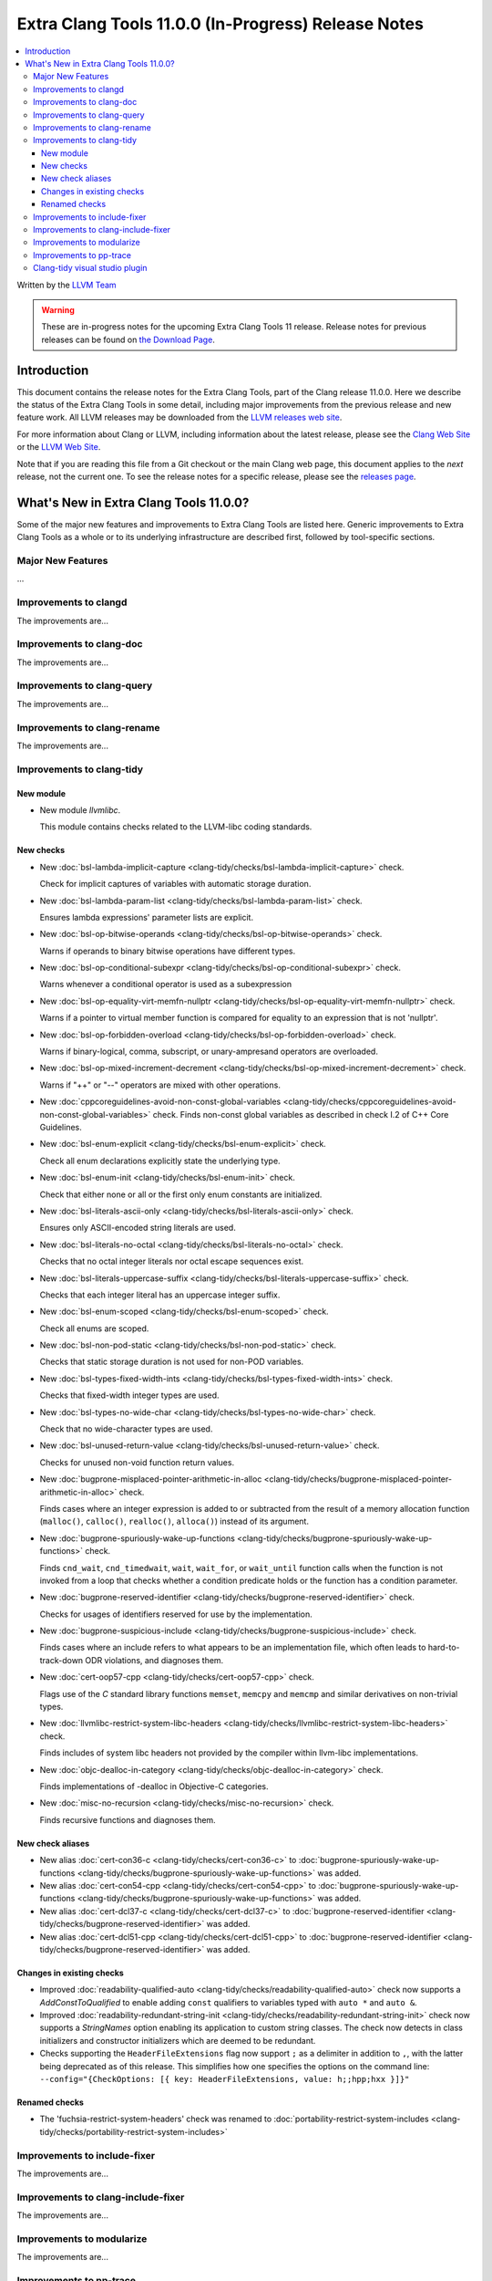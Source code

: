 ====================================================
Extra Clang Tools 11.0.0 (In-Progress) Release Notes
====================================================

.. contents::
   :local:
   :depth: 3

Written by the `LLVM Team <https://llvm.org/>`_

.. warning::

   These are in-progress notes for the upcoming Extra Clang Tools 11 release.
   Release notes for previous releases can be found on
   `the Download Page <https://releases.llvm.org/download.html>`_.

Introduction
============

This document contains the release notes for the Extra Clang Tools, part of the
Clang release 11.0.0. Here we describe the status of the Extra Clang Tools in
some detail, including major improvements from the previous release and new
feature work. All LLVM releases may be downloaded from the `LLVM releases web
site <https://llvm.org/releases/>`_.

For more information about Clang or LLVM, including information about
the latest release, please see the `Clang Web Site <https://clang.llvm.org>`_ or
the `LLVM Web Site <https://llvm.org>`_.

Note that if you are reading this file from a Git checkout or the
main Clang web page, this document applies to the *next* release, not
the current one. To see the release notes for a specific release, please
see the `releases page <https://llvm.org/releases/>`_.

What's New in Extra Clang Tools 11.0.0?
=======================================

Some of the major new features and improvements to Extra Clang Tools are listed
here. Generic improvements to Extra Clang Tools as a whole or to its underlying
infrastructure are described first, followed by tool-specific sections.

Major New Features
------------------

...

Improvements to clangd
----------------------

The improvements are...

Improvements to clang-doc
-------------------------

The improvements are...

Improvements to clang-query
---------------------------

The improvements are...

Improvements to clang-rename
----------------------------

The improvements are...

Improvements to clang-tidy
--------------------------

New module
^^^^^^^^^^
- New module `llvmlibc`.

  This module contains checks related to the LLVM-libc coding standards.

New checks
^^^^^^^^^^
- New :doc:`bsl-lambda-implicit-capture
  <clang-tidy/checks/bsl-lambda-implicit-capture>` check.

  Check for implicit captures of variables with automatic storage duration.

- New :doc:`bsl-lambda-param-list
  <clang-tidy/checks/bsl-lambda-param-list>` check.

  Ensures lambda expressions' parameter lists are explicit.

- New :doc:`bsl-op-bitwise-operands
  <clang-tidy/checks/bsl-op-bitwise-operands>` check.

  Warns if operands to binary bitwise operations have different types.

- New :doc:`bsl-op-conditional-subexpr
  <clang-tidy/checks/bsl-op-conditional-subexpr>` check.

  Warns whenever a conditional operator is used as a subexpression

- New :doc:`bsl-op-equality-virt-memfn-nullptr
  <clang-tidy/checks/bsl-op-equality-virt-memfn-nullptr>` check.

  Warns if a pointer to virtual member function is compared for equality
  to an expression that is not 'nullptr'.

- New :doc:`bsl-op-forbidden-overload
  <clang-tidy/checks/bsl-op-forbidden-overload>` check.

  Warns if binary-logical, comma, subscript, or unary-ampresand operators
  are overloaded.

- New :doc:`bsl-op-mixed-increment-decrement
  <clang-tidy/checks/bsl-op-mixed-increment-decrement>` check.

  Warns if "++" or "--" operators are mixed with other operations.

- New :doc:`cppcoreguidelines-avoid-non-const-global-variables
  <clang-tidy/checks/cppcoreguidelines-avoid-non-const-global-variables>` check.
  Finds non-const global variables as described in check I.2 of C++ Core
  Guidelines.

- New :doc:`bsl-enum-explicit
  <clang-tidy/checks/bsl-enum-explicit>` check.

  Check all enum declarations explicitly state the underlying type.

- New :doc:`bsl-enum-init
  <clang-tidy/checks/bsl-enum-init>` check.

  Check that either none or all or the first only enum constants
  are initialized.

- New :doc:`bsl-literals-ascii-only
  <clang-tidy/checks/bsl-literals-ascii-only>` check.

  Ensures only ASCII-encoded string literals are used.

- New :doc:`bsl-literals-no-octal
  <clang-tidy/checks/bsl-literals-no-octal>` check.

  Checks that no octal integer literals nor octal escape sequences
  exist.

- New :doc:`bsl-literals-uppercase-suffix
  <clang-tidy/checks/bsl-literals-uppercase-suffix>` check.

  Checks that each integer literal has an uppercase integer suffix.

- New :doc:`bsl-enum-scoped
  <clang-tidy/checks/bsl-enum-scoped>` check.

  Check all enums are scoped.

- New :doc:`bsl-non-pod-static
  <clang-tidy/checks/bsl-non-pod-static>` check.

  Checks that static storage duration is not used for non-POD variables.

- New :doc:`bsl-types-fixed-width-ints
  <clang-tidy/checks/bsl-types-fixed-width-ints>` check.

  Checks that fixed-width integer types are used.

- New :doc:`bsl-types-no-wide-char
  <clang-tidy/checks/bsl-types-no-wide-char>` check.

  Check that no wide-character types are used.

- New :doc:`bsl-unused-return-value
  <clang-tidy/checks/bsl-unused-return-value>` check.

  Checks for unused non-void function return values.

- New :doc:`bugprone-misplaced-pointer-arithmetic-in-alloc
  <clang-tidy/checks/bugprone-misplaced-pointer-arithmetic-in-alloc>` check.

  Finds cases where an integer expression is added to or subtracted from the
  result of a memory allocation function (``malloc()``, ``calloc()``,
  ``realloc()``, ``alloca()``) instead of its argument.

- New :doc:`bugprone-spuriously-wake-up-functions
  <clang-tidy/checks/bugprone-spuriously-wake-up-functions>` check.

  Finds ``cnd_wait``, ``cnd_timedwait``, ``wait``, ``wait_for``, or
  ``wait_until`` function calls when the function is not invoked from a loop
  that checks whether a condition predicate holds or the function has a
  condition parameter.

- New :doc:`bugprone-reserved-identifier
  <clang-tidy/checks/bugprone-reserved-identifier>` check.

  Checks for usages of identifiers reserved for use by the implementation.

- New :doc:`bugprone-suspicious-include
  <clang-tidy/checks/bugprone-suspicious-include>` check.

  Finds cases where an include refers to what appears to be an implementation
  file, which often leads to hard-to-track-down ODR violations, and diagnoses
  them.

- New :doc:`cert-oop57-cpp
  <clang-tidy/checks/cert-oop57-cpp>` check.

  Flags use of the `C` standard library functions ``memset``, ``memcpy`` and
  ``memcmp`` and similar derivatives on non-trivial types.

- New :doc:`llvmlibc-restrict-system-libc-headers
  <clang-tidy/checks/llvmlibc-restrict-system-libc-headers>` check.

  Finds includes of system libc headers not provided by the compiler within
  llvm-libc implementations.

- New :doc:`objc-dealloc-in-category
  <clang-tidy/checks/objc-dealloc-in-category>` check.

  Finds implementations of -dealloc in Objective-C categories.

- New :doc:`misc-no-recursion
  <clang-tidy/checks/misc-no-recursion>` check.

  Finds recursive functions and diagnoses them.

New check aliases
^^^^^^^^^^^^^^^^^

- New alias :doc:`cert-con36-c
  <clang-tidy/checks/cert-con36-c>` to
  :doc:`bugprone-spuriously-wake-up-functions
  <clang-tidy/checks/bugprone-spuriously-wake-up-functions>` was added.

- New alias :doc:`cert-con54-cpp
  <clang-tidy/checks/cert-con54-cpp>` to
  :doc:`bugprone-spuriously-wake-up-functions
  <clang-tidy/checks/bugprone-spuriously-wake-up-functions>` was added.

- New alias :doc:`cert-dcl37-c
  <clang-tidy/checks/cert-dcl37-c>` to
  :doc:`bugprone-reserved-identifier
  <clang-tidy/checks/bugprone-reserved-identifier>` was added.

- New alias :doc:`cert-dcl51-cpp
  <clang-tidy/checks/cert-dcl51-cpp>` to
  :doc:`bugprone-reserved-identifier
  <clang-tidy/checks/bugprone-reserved-identifier>` was added.

Changes in existing checks
^^^^^^^^^^^^^^^^^^^^^^^^^^

- Improved :doc:`readability-qualified-auto
  <clang-tidy/checks/readability-qualified-auto>` check now supports a
  `AddConstToQualified` to enable adding ``const`` qualifiers to variables
  typed with ``auto *`` and ``auto &``.

- Improved :doc:`readability-redundant-string-init
  <clang-tidy/checks/readability-redundant-string-init>` check now supports a
  `StringNames` option enabling its application to custom string classes. The
  check now detects in class initializers and constructor initializers which
  are deemed to be redundant.

- Checks supporting the ``HeaderFileExtensions`` flag now support ``;`` as a
  delimiter in addition to ``,``, with the latter being deprecated as of this
  release. This simplifies how one specifies the options on the command line:
  ``--config="{CheckOptions: [{ key: HeaderFileExtensions, value: h;;hpp;hxx }]}"``

Renamed checks
^^^^^^^^^^^^^^

- The 'fuchsia-restrict-system-headers' check was renamed to :doc:`portability-restrict-system-includes
  <clang-tidy/checks/portability-restrict-system-includes>`

Improvements to include-fixer
-----------------------------

The improvements are...

Improvements to clang-include-fixer
-----------------------------------

The improvements are...

Improvements to modularize
--------------------------

The improvements are...

Improvements to pp-trace
------------------------

The improvements are...

Clang-tidy visual studio plugin
-------------------------------


